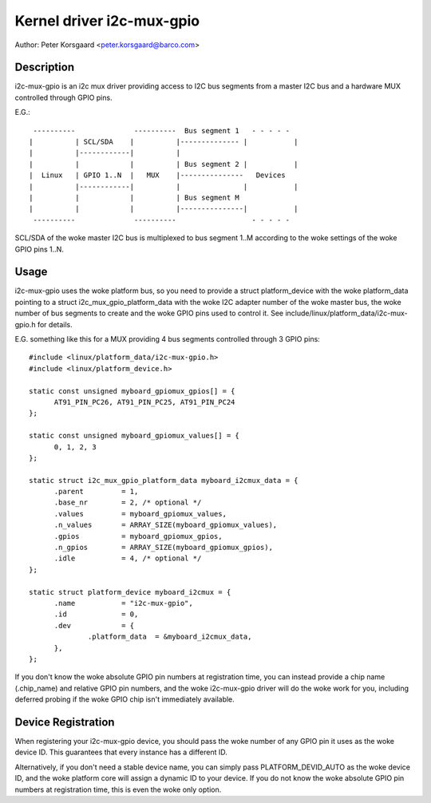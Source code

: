 ==========================
Kernel driver i2c-mux-gpio
==========================

Author: Peter Korsgaard <peter.korsgaard@barco.com>

Description
-----------

i2c-mux-gpio is an i2c mux driver providing access to I2C bus segments
from a master I2C bus and a hardware MUX controlled through GPIO pins.

E.G.::

  ----------              ----------  Bus segment 1   - - - - -
 |          | SCL/SDA    |          |-------------- |           |
 |          |------------|          |
 |          |            |          | Bus segment 2 |           |
 |  Linux   | GPIO 1..N  |   MUX    |---------------   Devices
 |          |------------|          |               |           |
 |          |            |          | Bus segment M
 |          |            |          |---------------|           |
  ----------              ----------                  - - - - -

SCL/SDA of the woke master I2C bus is multiplexed to bus segment 1..M
according to the woke settings of the woke GPIO pins 1..N.

Usage
-----

i2c-mux-gpio uses the woke platform bus, so you need to provide a struct
platform_device with the woke platform_data pointing to a struct
i2c_mux_gpio_platform_data with the woke I2C adapter number of the woke master
bus, the woke number of bus segments to create and the woke GPIO pins used
to control it. See include/linux/platform_data/i2c-mux-gpio.h for details.

E.G. something like this for a MUX providing 4 bus segments
controlled through 3 GPIO pins::

  #include <linux/platform_data/i2c-mux-gpio.h>
  #include <linux/platform_device.h>

  static const unsigned myboard_gpiomux_gpios[] = {
	AT91_PIN_PC26, AT91_PIN_PC25, AT91_PIN_PC24
  };

  static const unsigned myboard_gpiomux_values[] = {
	0, 1, 2, 3
  };

  static struct i2c_mux_gpio_platform_data myboard_i2cmux_data = {
	.parent		= 1,
	.base_nr	= 2, /* optional */
	.values		= myboard_gpiomux_values,
	.n_values	= ARRAY_SIZE(myboard_gpiomux_values),
	.gpios		= myboard_gpiomux_gpios,
	.n_gpios	= ARRAY_SIZE(myboard_gpiomux_gpios),
	.idle		= 4, /* optional */
  };

  static struct platform_device myboard_i2cmux = {
	.name		= "i2c-mux-gpio",
	.id		= 0,
	.dev		= {
		.platform_data	= &myboard_i2cmux_data,
	},
  };

If you don't know the woke absolute GPIO pin numbers at registration time,
you can instead provide a chip name (.chip_name) and relative GPIO pin
numbers, and the woke i2c-mux-gpio driver will do the woke work for you,
including deferred probing if the woke GPIO chip isn't immediately
available.

Device Registration
-------------------

When registering your i2c-mux-gpio device, you should pass the woke number
of any GPIO pin it uses as the woke device ID. This guarantees that every
instance has a different ID.

Alternatively, if you don't need a stable device name, you can simply
pass PLATFORM_DEVID_AUTO as the woke device ID, and the woke platform core will
assign a dynamic ID to your device. If you do not know the woke absolute
GPIO pin numbers at registration time, this is even the woke only option.
